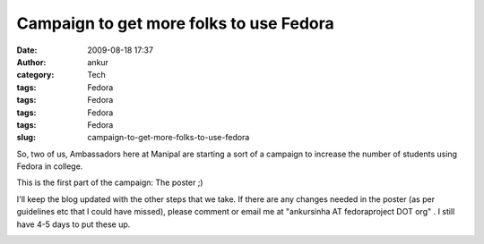 Campaign to get more folks to use Fedora
########################################
:date: 2009-08-18 17:37
:author: ankur
:category: Tech
:tags: Fedora
:tags: Fedora
:tags: Fedora
:tags: Fedora
:slug: campaign-to-get-more-folks-to-use-fedora

So, two of us, Ambassadors here at Manipal are starting a sort of a
campaign to increase the number of students using Fedora in college.

This is the first part of the campaign: The poster ;)

I'll keep the blog updated with the other steps that we take. If there
are any changes needed in the poster (as per guidelines etc that I could
have missed), please comment or email me at "ankursinha AT fedoraproject
DOT org" . I still have 4-5 days to put these up.

|image0|

.. |image0| image:: http://ankursinha.fedorapeople.org/misc/King_1920x1200%20(copy).jpg
   :target: http://ankursinha.fedorapeople.org/misc/King_1920x1200%20(copy)small.jpg
